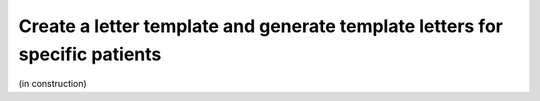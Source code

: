 .. _LetterRef:

Create a letter template and generate template letters for specific patients
########################################################################################################

(in construction)
